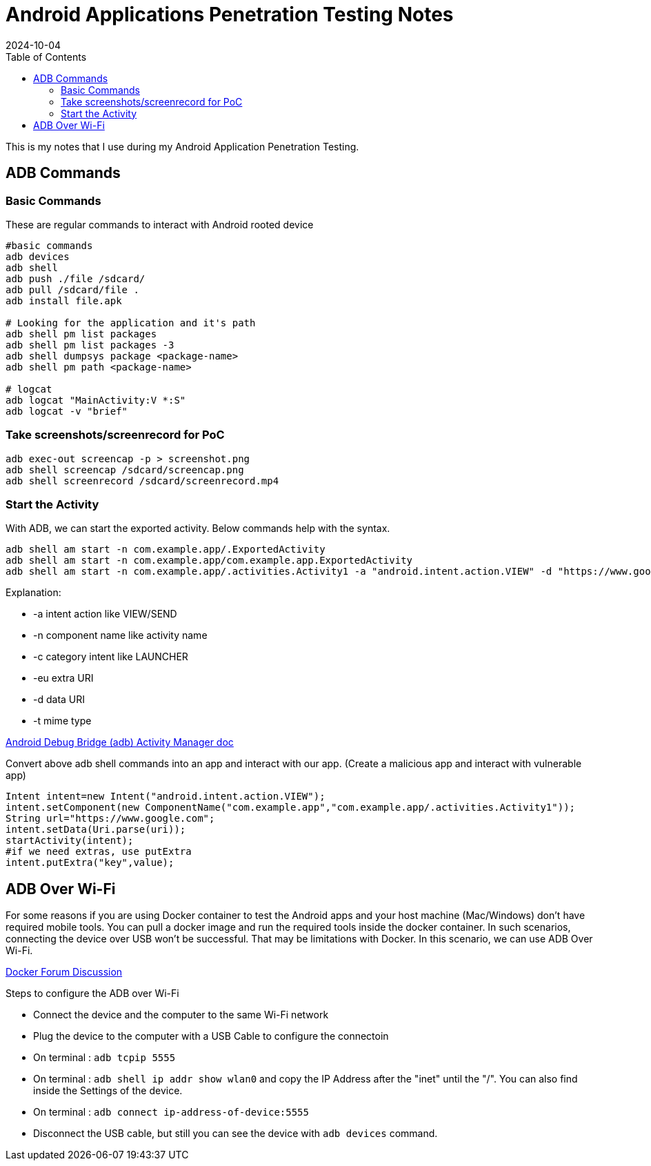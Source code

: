 = Android Applications Penetration Testing Notes
:imagesdir: /assets/images/posts/first-post
:page-excerpt: This is the very first post of this blog!!!!
:page-tags: [Android, Pen Testing, Notes]
:revdate: 2024-10-04
//:page-published: false
:toc: auto

This is my notes that I use during my Android Application Penetration Testing. 
// Here's a quick demo of a few features from https://asciidoc.org[AsciiDoc^].

//== Including an image

//image:first-post.png[First post!]

== ADB Commands

=== Basic Commands

These are regular commands to interact with Android rooted device

[source,bash]
----
#basic commands
adb devices
adb shell 
adb push ./file /sdcard/
adb pull /sdcard/file . 
adb install file.apk

# Looking for the application and it's path 
adb shell pm list packages
adb shell pm list packages -3
adb shell dumpsys package <package-name>
adb shell pm path <package-name>

# logcat
adb logcat "MainActivity:V *:S"
adb logcat -v "brief"

----

=== Take screenshots/screenrecord for PoC

[source,bash]
----
adb exec-out screencap -p > screenshot.png
adb shell screencap /sdcard/screencap.png
adb shell screenrecord /sdcard/screenrecord.mp4
----

=== Start the Activity
With ADB, we can start the exported activity. Below commands help with the syntax. 
[source,bash]
----
adb shell am start -n com.example.app/.ExportedActivity
adb shell am start -n com.example.app/com.example.app.ExportedActivity
adb shell am start -n com.example.app/.activities.Activity1 -a "android.intent.action.VIEW" -d "https://www.google.com" 
----

Explanation: 

* -a intent action like VIEW/SEND
* -n component name like activity name
* -c category intent like LAUNCHER
* -eu extra URI
* -d data URI
* -t mime type

link:https://developer.android.com/tools/adb#am[Android Debug Bridge (adb) Activity Manager doc]

Convert above adb shell commands into an app and interact with our app. (Create a malicious app and interact with vulnerable app)

[source,kotlin]
----
Intent intent=new Intent("android.intent.action.VIEW");
intent.setComponent(new ComponentName("com.example.app","com.example.app/.activities.Activity1"));
String url="https://www.google.com";
intent.setData(Uri.parse(uri));
startActivity(intent);
#if we need extras, use putExtra
intent.putExtra("key",value);

----

== ADB Over Wi-Fi
For some reasons if you are using Docker container to test the Android apps and your host machine (Mac/Windows) don't have required mobile tools. You can pull a docker image and run the required tools inside the docker container. In such scenarios, connecting the device over USB won't be successful. That may be limitations with Docker. 
In this scenario, we can use ADB Over Wi-Fi.

link:https://forums.docker.com/t/unable-to-access-android-usb-device-from-docker-container/21781[Docker Forum Discussion]

Steps to configure the ADB over Wi-Fi

* Connect the device and the computer to the same Wi-Fi network
* Plug the device to the computer with a USB Cable to configure the connectoin
* On terminal : `adb tcpip 5555`
* On terminal : `adb shell ip addr show wlan0` and copy the IP Address after the "inet" until the "/". You can also find inside the Settings of the device. 
* On terminal : `adb connect ip-address-of-device:5555`
* Disconnect the USB cable, but still you can see the device with `adb devices` command.


// <1> https://docs.asciidoctor.org/asciidoc/latest/verbatim/callouts/[Callouts^] can be used to provide additional information about a specific line of code.

// [NOTE]
// ====
// Did you notice the `Copy to clipboard` button in the top-right corner of the code block?
// That feature is provided by the blog theme, https://mmistakes.github.io/minimal-mistakes/docs/configuration/#code-block-copy-button[Minimal Mistakes^].
// ====

// == Drawing the reader's attention with admonitions

// [NOTE]
// ====
// This is a `NOTE` admonition.
// ====

// [TIP]
// ====
// This is a `TIP` admonition.
// ====

// [WARNING]
// ====
// This is a `WARNING` admonition.
// ====

// [IMPORTANT]
// ====
// This is an `IMPORTANT` admonition.
// ====

// [CAUTION]
// ====
// This is a `CAUTION` admonition.
// ====

// Learn more about admonitions in https://docs.asciidoctor.org/asciidoc/latest/blocks/admonitions/[Asciidoctor Docs^].
